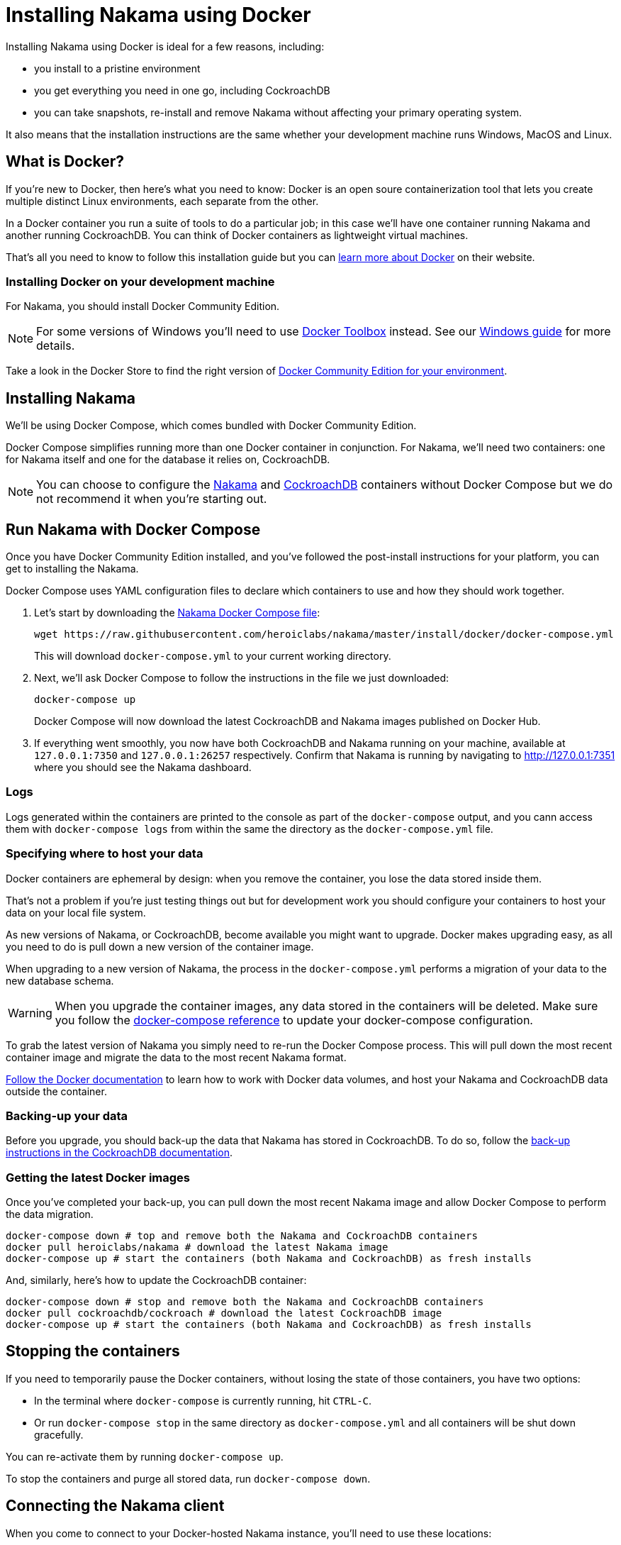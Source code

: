 = Installing Nakama using Docker

Installing Nakama using Docker is ideal for a few reasons, including:

* you install to a pristine environment
* you get everything you need in one go, including CockroachDB
* you can take snapshots, re-install and remove Nakama without affecting your primary operating system.

It also means that the installation instructions are the same whether your development machine runs Windows, MacOS and Linux.

== What is Docker?

If you're new to Docker, then here's what you need to know: Docker is an open soure containerization tool that lets you create multiple distinct Linux environments, each separate from the other.

In a Docker container you run a suite of tools to do a particular job; in this case we'll have one container running Nakama and another running CockroachDB. You can think of Docker containers as lightweight virtual machines.

That's all you need to know to follow this installation guide but you can https://www.docker.com/what-docker[learn more about Docker] on their website.

=== Installing Docker on your development machine

For Nakama, you should install Docker Community Edition.

NOTE: For some versions of Windows you'll need to use https://www.docker.com/products/docker-toolbox[Docker Toolbox] instead. See our link:./windows.adoc[Windows guide] for more details.

Take a look in the Docker Store to find the right version of https://store.docker.com/search?offering=community&q=&type=edition[Docker Community Edition for your environment].

== Installing Nakama

We'll be using Docker Compose, which comes bundled with Docker Community Edition.

Docker Compose simplifies running more than one Docker container in conjunction. For Nakama, we'll need two containers: one for Nakama itself and one for the database it relies on, CockroachDB.

NOTE: You can choose to configure the https://hub.docker.com/r/heroiclabs/nakama/[Nakama] and https://hub.docker.com/r/cockroachdb/cockroach/[CockroachDB] containers without Docker Compose but we do not recommend it when you're starting out.

== Run Nakama with Docker Compose

Once you have Docker Community Edition installed, and you've followed the post-install instructions for your platform, you can get to installing the Nakama.

Docker Compose uses YAML configuration files to declare which containers to use and how they should work together.

1. Let's start by downloading the https://raw.githubusercontent.com/heroiclabs/nakama/master/install/docker/docker-compose.yml[Nakama Docker Compose file^]:
+
[source,bash]
----
wget https://raw.githubusercontent.com/heroiclabs/nakama/master/install/docker/docker-compose.yml
----
+
This will download `docker-compose.yml` to your current working directory.
+
2. Next, we'll ask Docker Compose to follow the instructions in the file we just downloaded:
+
[source,bash]
----
docker-compose up
----
+
Docker Compose will now download the latest CockroachDB and Nakama images published on Docker Hub.
+
3. If everything went smoothly, you now have both CockroachDB and Nakama running on your machine, available at `127.0.0.1:7350` and `127.0.0.1:26257` respectively. Confirm that Nakama is running by navigating to http://127.0.0.1:7351[http://127.0.0.1:7351^] where you should see the Nakama dashboard.

=== Logs

Logs generated within the containers are printed to the console as part of the `docker-compose` output, and you cann access them with `docker-compose logs` from within the same the directory as the `docker-compose.yml` file.

=== Specifying where to host your data

Docker containers are ephemeral by design: when you remove the container, you lose the data stored inside them.

That's not a problem if you're just testing things out but for development work you should configure your containers to host your data on your local file system.

As new versions of Nakama, or CockroachDB, become available you might want to upgrade. Docker makes upgrading easy, as all you need to do is pull down a new version of the container image.

When upgrading to a new version of Nakama, the process in the `docker-compose.yml` performs a migration of your data to the new database schema.

WARNING: When you upgrade the container images, any data stored in the containers will be deleted. Make sure you follow the https://docs.docker.com/compose/compose-file/#volumes[docker-compose reference^] to update your docker-compose configuration.

To grab the latest version of Nakama you simply need to re-run the Docker Compose process. This will pull down the most recent container image and migrate the data to the most recent Nakama format.

https://docs.docker.com/engine/tutorials/dockervolumes/[Follow the Docker documentation^] to learn how to work with Docker data volumes, and host your Nakama and CockroachDB data outside the container.

=== Backing-up your data

Before you upgrade, you should back-up the data that Nakama has stored in CockroachDB. To do so, follow the https://www.cockroachlabs.com/docs/back-up-data.html[back-up instructions in the CockroachDB documentation^].

=== Getting the latest Docker images

Once you've completed your back-up, you can pull down the most recent Nakama image and allow Docker Compose to perform the data migration.

[source,bash]
----
docker-compose down # top and remove both the Nakama and CockroachDB containers
docker pull heroiclabs/nakama # download the latest Nakama image
docker-compose up # start the containers (both Nakama and CockroachDB) as fresh installs
----

And, similarly, here's how to update the CockroachDB container:

[source,bash]
----
docker-compose down # stop and remove both the Nakama and CockroachDB containers
docker pull cockroachdb/cockroach # download the latest CockroachDB image
docker-compose up # start the containers (both Nakama and CockroachDB) as fresh installs
----

== Stopping the containers

If you need to temporarily pause the Docker containers, without losing the state of those containers, you have two options:

* In the terminal where `docker-compose` is currently running, hit `CTRL-C`.
* Or run `docker-compose stop` in the same directory as `docker-compose.yml` and all containers will be shut down gracefully.

You can re-activate them by running `docker-compose up`.

To stop the containers and purge all stored data, run `docker-compose down`.


== Connecting the Nakama client

When you come to connect to your Docker-hosted Nakama instance, you'll need to use these locations:

* *Nakama server endpoint:* `127.0.0.1:7350`
* *Nakama dashboard:* http://127.0.0.1:7351[http://127.0.0.1:7351^]

Although you won't need to interact directly with CockroachDB, you can find it at:

* *CockroachDB server endpoint:* `127.0.0.1:26257`
* *CockroachDB dashboard:* http://127.0.0.1:8080[http://127.0.0.1:8080^]

== Next steps


Now you can start developing your application with Nakama. Let's take a look at link:../development[Nakama Clients].

